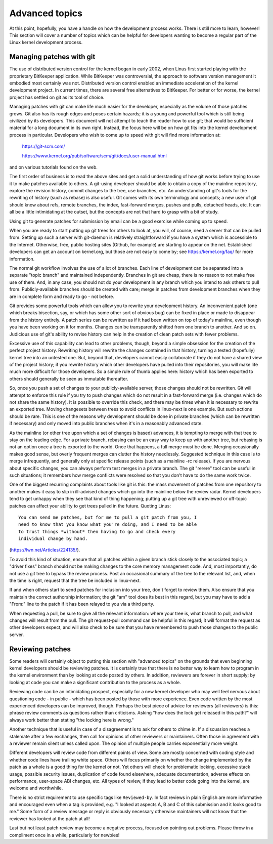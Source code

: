 .. _development_advancedtopics:

Advanced topics
===============

At this point, hopefully, you have a handle on how the development process
works.  There is still more to learn, however!  This section will cover a
number of topics which can be helpful for developers wanting to become a
regular part of the Linux kernel development process.

Managing patches with git
-------------------------

The use of distributed version control for the kernel began in early 2002,
when Linus first started playing with the proprietary BitKeeper
application.  While BitKeeper was controversial, the approach to software
version management it embodied most certainly was not.  Distributed version
control enabled an immediate acceleration of the kernel development
project.  In current times, there are several free alternatives to
BitKeeper.  For better or for worse, the kernel project has settled on git
as its tool of choice.

Managing patches with git can make life much easier for the developer,
especially as the volume of those patches grows.  Git also has its rough
edges and poses certain hazards; it is a young and powerful tool which is
still being civilized by its developers.  This document will not attempt to
teach the reader how to use git; that would be sufficient material for a
long document in its own right.  Instead, the focus here will be on how git
fits into the kernel development process in particular.  Developers who
wish to come up to speed with git will find more information at:

	https://git-scm.com/

	https://www.kernel.org/pub/software/scm/git/docs/user-manual.html

and on various tutorials found on the web.

The first order of business is to read the above sites and get a solid
understanding of how git works before trying to use it to make patches
available to others.  A git-using developer should be able to obtain a copy
of the mainline repository, explore the revision history, commit changes to
the tree, use branches, etc.  An understanding of git's tools for the
rewriting of history (such as rebase) is also useful.  Git comes with its
own terminology and concepts; a new user of git should know about refs,
remote branches, the index, fast-forward merges, pushes and pulls, detached
heads, etc.  It can all be a little intimidating at the outset, but the
concepts are not that hard to grasp with a bit of study.

Using git to generate patches for submission by email can be a good
exercise while coming up to speed.

When you are ready to start putting up git trees for others to look at, you
will, of course, need a server that can be pulled from.  Setting up such a
server with git-daemon is relatively straightforward if you have a system
which is accessible to the Internet.  Otherwise, free, public hosting sites
(Github, for example) are starting to appear on the net.  Established
developers can get an account on kernel.org, but those are not easy to come
by; see https://kernel.org/faq/ for more information.

The normal git workflow involves the use of a lot of branches.  Each line
of development can be separated into a separate "topic branch" and
maintained independently.  Branches in git are cheap, there is no reason to
not make free use of them.  And, in any case, you should not do your
development in any branch which you intend to ask others to pull from.
Publicly-available branches should be created with care; merge in patches
from development branches when they are in complete form and ready to go -
not before.

Git provides some powerful tools which can allow you to rewrite your
development history.  An inconvenient patch (one which breaks bisection,
say, or which has some other sort of obvious bug) can be fixed in place or
made to disappear from the history entirely.  A patch series can be
rewritten as if it had been written on top of today's mainline, even though
you have been working on it for months.  Changes can be transparently
shifted from one branch to another.  And so on.  Judicious use of git's
ability to revise history can help in the creation of clean patch sets with
fewer problems.

Excessive use of this capability can lead to other problems, though, beyond
a simple obsession for the creation of the perfect project history.
Rewriting history will rewrite the changes contained in that history,
turning a tested (hopefully) kernel tree into an untested one.  But, beyond
that, developers cannot easily collaborate if they do not have a shared
view of the project history; if you rewrite history which other developers
have pulled into their repositories, you will make life much more difficult
for those developers.  So a simple rule of thumb applies here: history
which has been exported to others should generally be seen as immutable
thereafter.

So, once you push a set of changes to your publicly-available server, those
changes should not be rewritten.  Git will attempt to enforce this rule if
you try to push changes which do not result in a fast-forward merge
(i.e. changes which do not share the same history).  It is possible to
override this check, and there may be times when it is necessary to rewrite
an exported tree.  Moving changesets between trees to avoid conflicts in
linux-next is one example.  But such actions should be rare.  This is one
of the reasons why development should be done in private branches (which
can be rewritten if necessary) and only moved into public branches when
it's in a reasonably advanced state.

As the mainline (or other tree upon which a set of changes is based)
advances, it is tempting to merge with that tree to stay on the leading
edge.  For a private branch, rebasing can be an easy way to keep up with
another tree, but rebasing is not an option once a tree is exported to the
world.  Once that happens, a full merge must be done.  Merging occasionally
makes good sense, but overly frequent merges can clutter the history
needlessly.  Suggested technique in this case is to merge infrequently, and
generally only at specific release points (such as a mainline -rc
release).  If you are nervous about specific changes, you can always
perform test merges in a private branch.  The git "rerere" tool can be
useful in such situations; it remembers how merge conflicts were resolved
so that you don't have to do the same work twice.

One of the biggest recurring complaints about tools like git is this: the
mass movement of patches from one repository to another makes it easy to
slip in ill-advised changes which go into the mainline below the review
radar.  Kernel developers tend to get unhappy when they see that kind of
thing happening; putting up a git tree with unreviewed or off-topic patches
can affect your ability to get trees pulled in the future.  Quoting Linus:

::

	You can send me patches, but for me to pull a git patch from you, I
	need to know that you know what you're doing, and I need to be able
	to trust things *without* then having to go and check every
	individual change by hand.

(https://lwn.net/Articles/224135/).

To avoid this kind of situation, ensure that all patches within a given
branch stick closely to the associated topic; a "driver fixes" branch
should not be making changes to the core memory management code.  And, most
importantly, do not use a git tree to bypass the review process.  Post an
occasional summary of the tree to the relevant list, and, when the time is
right, request that the tree be included in linux-next.

If and when others start to send patches for inclusion into your tree,
don't forget to review them.  Also ensure that you maintain the correct
authorship information; the git "am" tool does its best in this regard, but
you may have to add a "From:" line to the patch if it has been relayed to
you via a third party.

When requesting a pull, be sure to give all the relevant information: where
your tree is, what branch to pull, and what changes will result from the
pull.  The git request-pull command can be helpful in this regard; it will
format the request as other developers expect, and will also check to be
sure that you have remembered to push those changes to the public server.

.. _development_advancedtopics_reviews:

Reviewing patches
-----------------

Some readers will certainly object to putting this section with "advanced
topics" on the grounds that even beginning kernel developers should be
reviewing patches.  It is certainly true that there is no better way to
learn how to program in the kernel environment than by looking at code
posted by others.  In addition, reviewers are forever in short supply; by
looking at code you can make a significant contribution to the process as a
whole.

Reviewing code can be an intimidating prospect, especially for a new kernel
developer who may well feel nervous about questioning code - in public -
which has been posted by those with more experience.  Even code written by
the most experienced developers can be improved, though.  Perhaps the best
piece of advice for reviewers (all reviewers) is this: phrase review
comments as questions rather than criticisms.  Asking "how does the lock
get released in this path?" will always work better than stating "the
locking here is wrong."

Another technique that is useful in case of a disagreement is to ask for others
to chime in. If a discussion reaches a stalemate after a few exchanges,
then call for opinions of other reviewers or maintainers. Often those in
agreement with a reviewer remain silent unless called upon.
The opinion of multiple people carries exponentially more weight.

Different developers will review code from different points of view.  Some
are mostly concerned with coding style and whether code lines have trailing
white space.  Others will focus primarily on whether the change implemented
by the patch as a whole is a good thing for the kernel or not.  Yet others
will check for problematic locking, excessive stack usage, possible
security issues, duplication of code found elsewhere, adequate
documentation, adverse effects on performance, user-space ABI changes, etc.
All types of review, if they lead to better code going into the kernel, are
welcome and worthwhile.

There is no strict requirement to use specific tags like ``Reviewed-by``.
In fact reviews in plain English are more informative and encouraged
even when a tag is provided, e.g. "I looked at aspects A, B and C of this
submission and it looks good to me."
Some form of a review message or reply is obviously necessary otherwise
maintainers will not know that the reviewer has looked at the patch at all!

Last but not least patch review may become a negative process, focused
on pointing out problems. Please throw in a compliment once in a while,
particularly for newbies!

